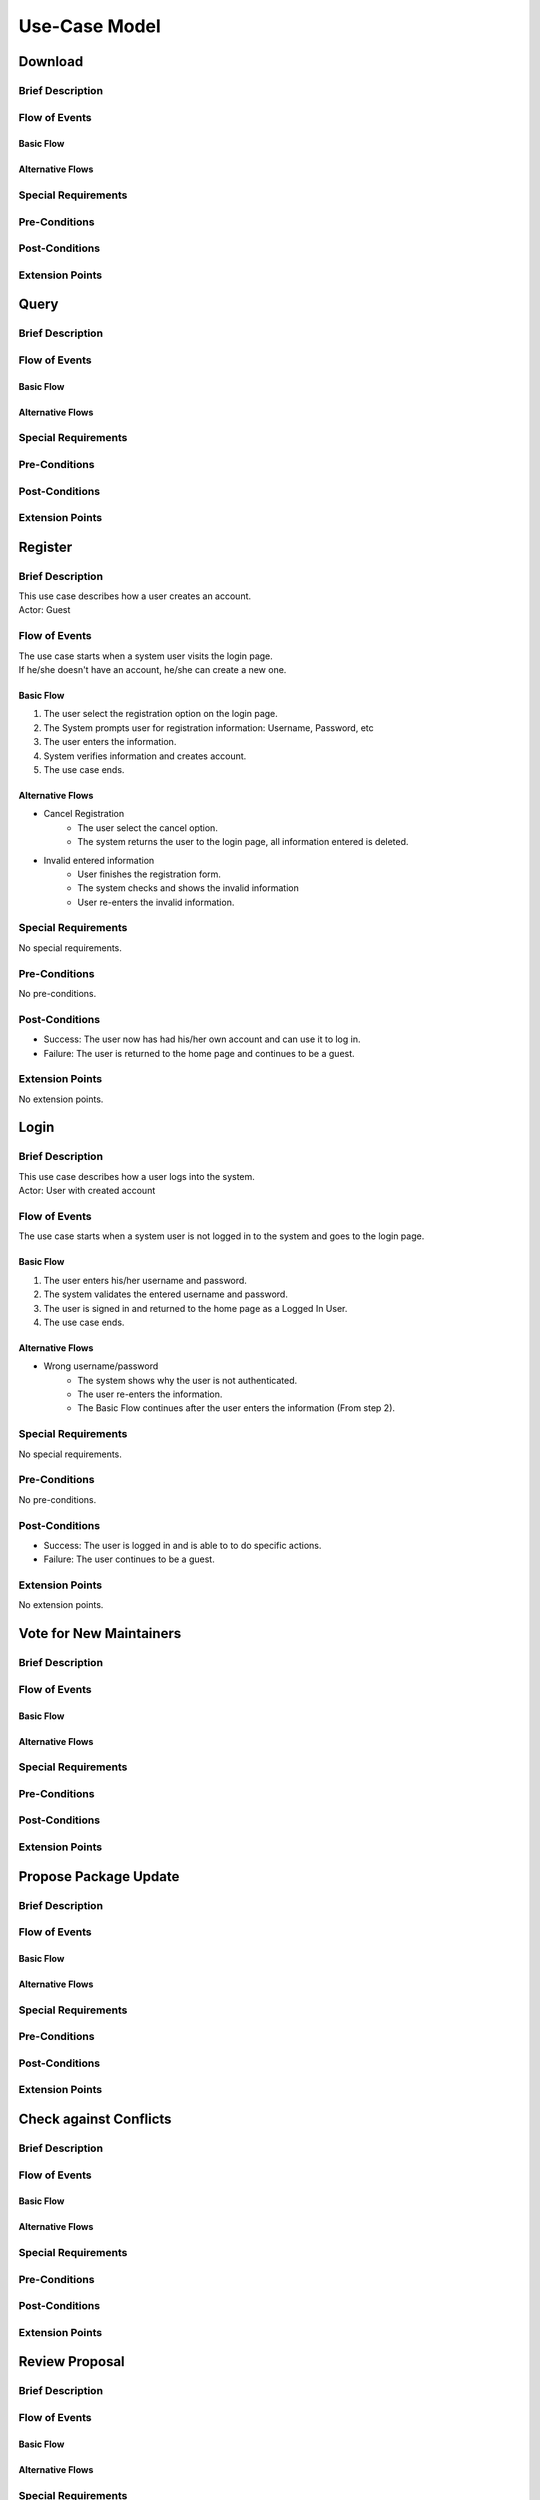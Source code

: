 Use-Case Model
==============

.. uml::

   actor User
   actor Contributor
   actor Maintainer
   actor "Distributed File System" as IPFS

   usecase Download
   usecase Query

   usecase Register
   usecase Login
   usecase "Vote for New Maintainers" as Vote

   usecase "Propose Package Update" as Propose
   usecase "Check against Conflicts" as Check
   usecase "Review Proposal" as Review
   usecase Update

   User --> Query
   User --> Download
   Download --> IPFS

   Maintainer --> Vote
   Vote ..> Login : <<include>>

   Maintainer --|> Contributor
   Contributor --> Register

   Contributor --> Propose
   Propose ..> Login : <<include>>
   Propose ..> Check : <<include>>

   Maintainer --> Review
   Review ..> Login : <<include>>

   Update ..> Review : <<extend>>
   Update ..> Check : <<include>>
   Update --> IPFS

Download
--------

Brief Description
^^^^^^^^^^^^^^^^^

Flow of Events
^^^^^^^^^^^^^^

Basic Flow
""""""""""

Alternative Flows
"""""""""""""""""

Special Requirements
^^^^^^^^^^^^^^^^^^^^

Pre-Conditions
^^^^^^^^^^^^^^

Post-Conditions
^^^^^^^^^^^^^^^

Extension Points
^^^^^^^^^^^^^^^^

Query
-----

Brief Description
^^^^^^^^^^^^^^^^^

Flow of Events
^^^^^^^^^^^^^^

Basic Flow
""""""""""

Alternative Flows
"""""""""""""""""

Special Requirements
^^^^^^^^^^^^^^^^^^^^

Pre-Conditions
^^^^^^^^^^^^^^

Post-Conditions
^^^^^^^^^^^^^^^

Extension Points
^^^^^^^^^^^^^^^^

Register
--------

Brief Description
^^^^^^^^^^^^^^^^^
| This use case describes how a user creates an account.
| Actor: Guest

Flow of Events
^^^^^^^^^^^^^^
| The use case starts when a system user visits the login page. 
| If he/she doesn't have an account, he/she can create a new one. 

Basic Flow
""""""""""
1. The user select the registration option on the login page.
2. The System prompts user for registration information: Username, Password, etc
3. The user enters the information.
4. System verifies information and creates account.
5. The use case ends.

Alternative Flows
"""""""""""""""""
* Cancel Registration   
   * The user select the cancel option.
   * The system returns the user to the login page, all information entered is deleted.

* Invalid entered information
   * User finishes the registration form.
   * The system checks and shows the invalid information
   * User re-enters the invalid information.

Special Requirements
^^^^^^^^^^^^^^^^^^^^
No special requirements.

Pre-Conditions
^^^^^^^^^^^^^^
No pre-conditions.

Post-Conditions
^^^^^^^^^^^^^^^
* Success: The user now has had his/her own account and can use it to log in.
* Failure: The user is returned to the home page and continues to be a guest.

Extension Points
^^^^^^^^^^^^^^^^
No extension points.

Login
-----

Brief Description
^^^^^^^^^^^^^^^^^
| This use case describes how a user logs into the system.
| Actor: User with created account 

Flow of Events
^^^^^^^^^^^^^^
The use case starts when a system user is not logged in to the system and goes to the login page. 

Basic Flow
""""""""""
1.	The user enters his/her username and password.
2.	The system validates the entered username and password.
3.	The user is signed in and returned to the home page as a Logged In User.
4.	The use case ends.

Alternative Flows
"""""""""""""""""
* Wrong username/password
   * The system shows why the user is not authenticated.
   * The user re-enters the information.
   * The Basic Flow continues after the user enters the information (From step 2).

Special Requirements
^^^^^^^^^^^^^^^^^^^^
No special requirements.

Pre-Conditions
^^^^^^^^^^^^^^
No pre-conditions.

Post-Conditions
^^^^^^^^^^^^^^^
* Success: The user is logged in and is able to to do specific actions.
* Failure: The user continues to be a guest.

Extension Points
^^^^^^^^^^^^^^^^
No extension points.

Vote for New Maintainers
------------------------

Brief Description
^^^^^^^^^^^^^^^^^

Flow of Events
^^^^^^^^^^^^^^

Basic Flow
""""""""""

Alternative Flows
"""""""""""""""""

Special Requirements
^^^^^^^^^^^^^^^^^^^^

Pre-Conditions
^^^^^^^^^^^^^^

Post-Conditions
^^^^^^^^^^^^^^^

Extension Points
^^^^^^^^^^^^^^^^

Propose Package Update
----------------------

Brief Description
^^^^^^^^^^^^^^^^^

Flow of Events
^^^^^^^^^^^^^^

Basic Flow
""""""""""

Alternative Flows
"""""""""""""""""

Special Requirements
^^^^^^^^^^^^^^^^^^^^

Pre-Conditions
^^^^^^^^^^^^^^

Post-Conditions
^^^^^^^^^^^^^^^

Extension Points
^^^^^^^^^^^^^^^^

Check against Conflicts
-----------------------

Brief Description
^^^^^^^^^^^^^^^^^

Flow of Events
^^^^^^^^^^^^^^

Basic Flow
""""""""""

Alternative Flows
"""""""""""""""""

Special Requirements
^^^^^^^^^^^^^^^^^^^^

Pre-Conditions
^^^^^^^^^^^^^^

Post-Conditions
^^^^^^^^^^^^^^^

Extension Points
^^^^^^^^^^^^^^^^

Review Proposal
---------------

Brief Description
^^^^^^^^^^^^^^^^^

Flow of Events
^^^^^^^^^^^^^^

Basic Flow
""""""""""

Alternative Flows
"""""""""""""""""

Special Requirements
^^^^^^^^^^^^^^^^^^^^

Pre-Conditions
^^^^^^^^^^^^^^

Post-Conditions
^^^^^^^^^^^^^^^

Extension Points
^^^^^^^^^^^^^^^^

Update
------

Brief Description
^^^^^^^^^^^^^^^^^

Flow of Events
^^^^^^^^^^^^^^

Basic Flow
""""""""""

Alternative Flows
"""""""""""""""""

Special Requirements
^^^^^^^^^^^^^^^^^^^^

Pre-Conditions
^^^^^^^^^^^^^^

Post-Conditions
^^^^^^^^^^^^^^^

Extension Points
^^^^^^^^^^^^^^^^
